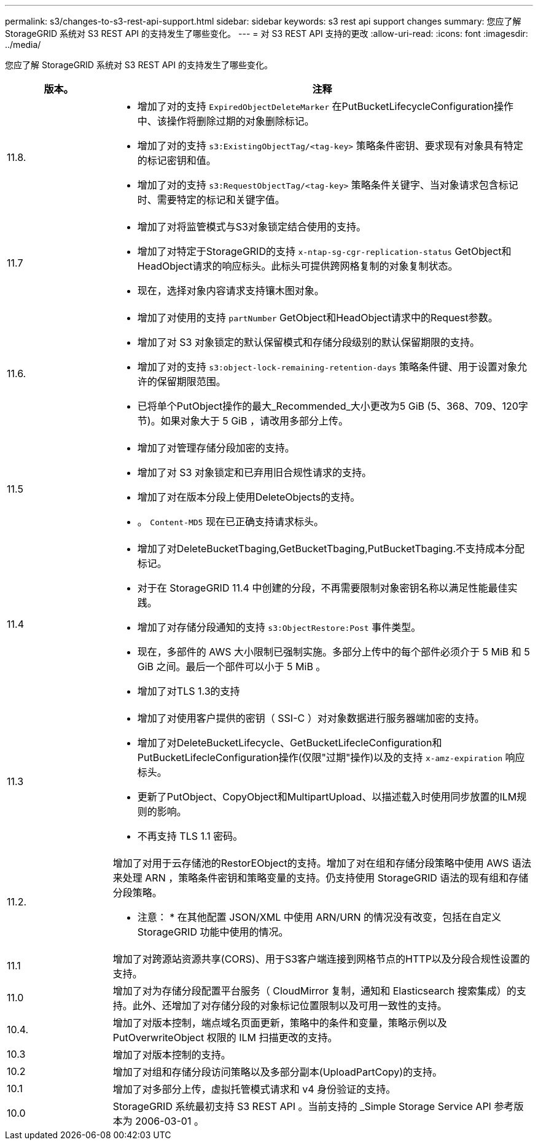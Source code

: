 ---
permalink: s3/changes-to-s3-rest-api-support.html 
sidebar: sidebar 
keywords: s3 rest api support changes 
summary: 您应了解 StorageGRID 系统对 S3 REST API 的支持发生了哪些变化。 
---
= 对 S3 REST API 支持的更改
:allow-uri-read: 
:icons: font
:imagesdir: ../media/


[role="lead"]
您应了解 StorageGRID 系统对 S3 REST API 的支持发生了哪些变化。

[cols="1a,4a"]
|===
| 版本。 | 注释 


 a| 
11.8.
 a| 
* 增加了对的支持 `ExpiredObjectDeleteMarker` 在PutBucketLifecycleConfiguration操作中、该操作将删除过期的对象删除标记。
* 增加了对的支持 `s3:ExistingObjectTag/<tag-key>` 策略条件密钥、要求现有对象具有特定的标记密钥和值。
* 增加了对的支持 `s3:RequestObjectTag/<tag-key>` 策略条件关键字、当对象请求包含标记时、需要特定的标记和关键字值。




 a| 
11.7
 a| 
* 增加了对将监管模式与S3对象锁定结合使用的支持。
* 增加了对特定于StorageGRID的支持 `x-ntap-sg-cgr-replication-status` GetObject和HeadObject请求的响应标头。此标头可提供跨网格复制的对象复制状态。
* 现在，选择对象内容请求支持镶木图对象。




 a| 
11.6.
 a| 
* 增加了对使用的支持 `partNumber` GetObject和HeadObject请求中的Request参数。
* 增加了对 S3 对象锁定的默认保留模式和存储分段级别的默认保留期限的支持。
* 增加了对的支持 `s3:object-lock-remaining-retention-days` 策略条件键、用于设置对象允许的保留期限范围。
* 已将单个PutObject操作的最大_Recommended_大小更改为5 GiB (5、368、709、120字节)。如果对象大于 5 GiB ，请改用多部分上传。




 a| 
11.5
 a| 
* 增加了对管理存储分段加密的支持。
* 增加了对 S3 对象锁定和已弃用旧合规性请求的支持。
* 增加了对在版本分段上使用DeleteObjects的支持。
* 。 `Content-MD5` 现在已正确支持请求标头。




 a| 
11.4
 a| 
* 增加了对DeleteBucketTbaging,GetBucketTbaging,PutBucketTbaging.不支持成本分配标记。
* 对于在 StorageGRID 11.4 中创建的分段，不再需要限制对象密钥名称以满足性能最佳实践。
* 增加了对存储分段通知的支持 `s3:ObjectRestore:Post` 事件类型。
* 现在，多部件的 AWS 大小限制已强制实施。多部分上传中的每个部件必须介于 5 MiB 和 5 GiB 之间。最后一个部件可以小于 5 MiB 。
* 增加了对TLS 1.3的支持




 a| 
11.3
 a| 
* 增加了对使用客户提供的密钥（ SSI-C ）对对象数据进行服务器端加密的支持。
* 增加了对DeleteBucketLifecycle、GetBucketLifecleConfiguration和PutBucketLifecleConfiguration操作(仅限"过期"操作)以及的支持 `x-amz-expiration` 响应标头。
* 更新了PutObject、CopyObject和MultipartUpload、以描述载入时使用同步放置的ILM规则的影响。
* 不再支持 TLS 1.1 密码。




 a| 
11.2.
 a| 
增加了对用于云存储池的RestorEObject的支持。增加了对在组和存储分段策略中使用 AWS 语法来处理 ARN ，策略条件密钥和策略变量的支持。仍支持使用 StorageGRID 语法的现有组和存储分段策略。

* 注意： * 在其他配置 JSON/XML 中使用 ARN/URN 的情况没有改变，包括在自定义 StorageGRID 功能中使用的情况。



 a| 
11.1
 a| 
增加了对跨源站资源共享(CORS)、用于S3客户端连接到网格节点的HTTP以及分段合规性设置的支持。



 a| 
11.0
 a| 
增加了对为存储分段配置平台服务（ CloudMirror 复制，通知和 Elasticsearch 搜索集成）的支持。此外、还增加了对存储分段的对象标记位置限制以及可用一致性的支持。



 a| 
10.4.
 a| 
增加了对版本控制，端点域名页面更新，策略中的条件和变量，策略示例以及 PutOverwriteObject 权限的 ILM 扫描更改的支持。



 a| 
10.3
 a| 
增加了对版本控制的支持。



 a| 
10.2
 a| 
增加了对组和存储分段访问策略以及多部分副本(UploadPartCopy)的支持。



 a| 
10.1
 a| 
增加了对多部分上传，虚拟托管模式请求和 v4 身份验证的支持。



 a| 
10.0
 a| 
StorageGRID 系统最初支持 S3 REST API 。当前支持的 _Simple Storage Service API 参考版本为 2006-03-01 。

|===
